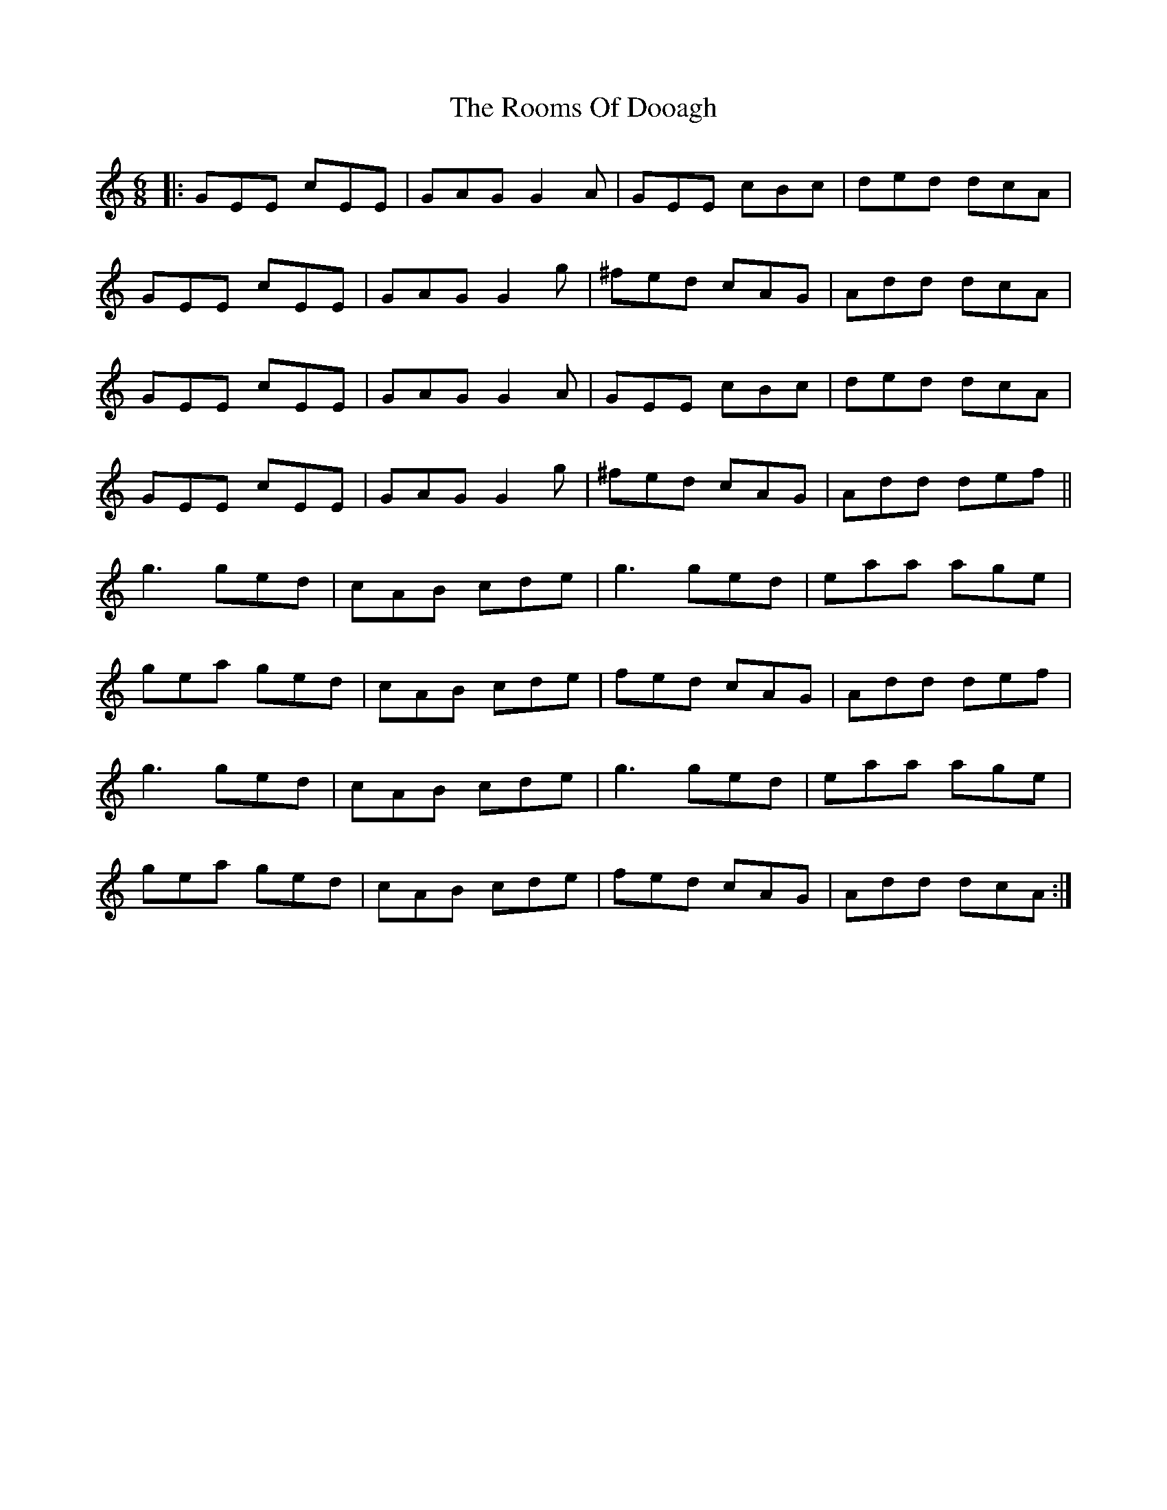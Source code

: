 X: 35186
T: Rooms Of Dooagh, The
R: jig
M: 6/8
K: Cmajor
|:GEE cEE|GAG G2A|GEE cBc|ded dcA|
GEE cEE|GAG G2g|^fed cAG|Add dcA|
GEE cEE|GAG G2A|GEE cBc|ded dcA|
GEE cEE|GAG G2g|^fed cAG|Add def||
g3 ged|cAB cde|g3 ged|eaa age|
gea ged|cAB cde|fed cAG|Add def|
g3 ged|cAB cde|g3 ged|eaa age|
gea ged|cAB cde|fed cAG|Add dcA:|

